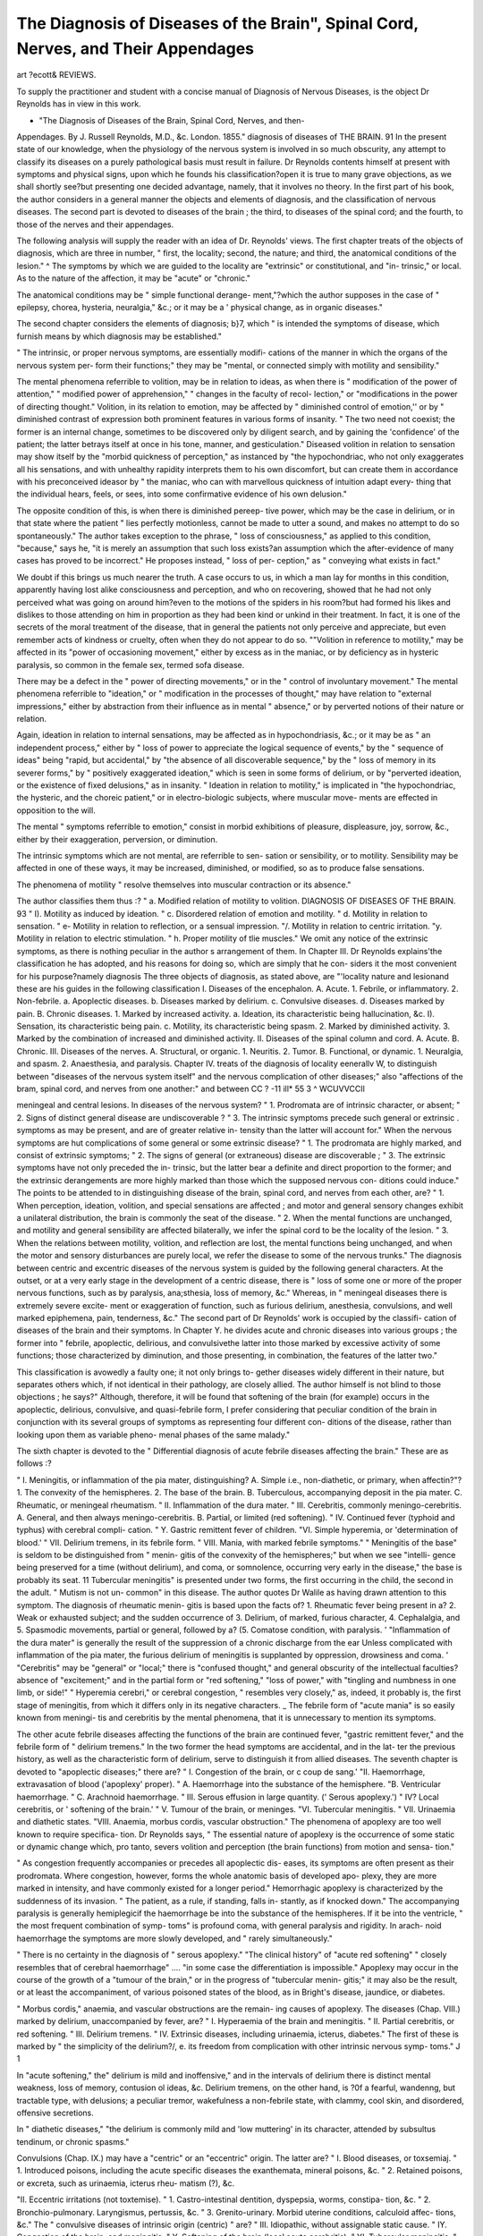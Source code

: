 The Diagnosis of Diseases of the Brain", Spinal Cord, Nerves, and Their Appendages
====================================================================================

art ?ecott&
REVIEWS.

To supply the practitioner and student with a concise manual of
Diagnosis of Nervous Diseases, is the object Dr Reynolds has in view
in this work.

* "The Diagnosis of Diseases of the Brain, Spinal Cord, Nerves, and then-
Appendages. By J. Russell Reynolds, M.D., &c. London. 1855."
diagnosis of diseases of THE BRAIN. 91
In the present state of our knowledge, when the physiology of the
nervous system is involved in so much obscurity, any attempt to
classify its diseases on a purely pathological basis must result in
failure. Dr Reynolds contents himself at present with symptoms
and physical signs, upon which he founds his classification?open it is
true to many grave objections, as we shall shortly see?but presenting
one decided advantage, namely, that it involves no theory.
In the first part of his book, the author considers in a general
manner the objects and elements of diagnosis, and the classification of
nervous diseases. The second part is devoted to diseases of the brain ;
the third, to diseases of the spinal cord; and the fourth, to those of
the nerves and their appendages.

The following analysis will supply the reader with an idea of Dr.
Reynolds' views.
The first chapter treats of the objects of diagnosis, which are three
in number, " first, the locality; second, the nature; and third, the
anatomical conditions of the lesion." ^ The symptoms by which we are
guided to the locality are "extrinsic" or constitutional, and "in-
trinsic," or local. As to the nature of the affection, it may be "acute"
or "chronic."

The anatomical conditions may be " simple functional derange-
ment,"?which the author supposes in the case of " epilepsy, chorea,
hysteria, neuralgia," &c.; or it may be a ' physical change, as in
organic diseases."

The second chapter considers the elements of diagnosis; b}7, which
" is intended the symptoms of disease, which furnish means by which
diagnosis may be established."

" The intrinsic, or proper nervous symptoms, are essentially modifi-
cations of the manner in which the organs of the nervous system per-
form their functions;" they may be "mental, or connected simply
with motility and sensibility."

The mental phenomena referrible to volition, may be in relation to
ideas, as when there is " modification of the power of attention,"
" modified power of apprehension," " changes in the faculty of recol-
lection," or "modifications in the power of directing thought."
Volition, in its relation to emotion, may be affected by " diminished
control of emotion,'' or by " diminished contrast of expression both
prominent features in various forms of insanity. " The two need not
coexist; the former is an internal change, sometimes to be discovered
only by diligent search, and by gaining the 'confidence' of the
patient; the latter betrays itself at once in his tone, manner, and
gesticulation." Diseased volition in relation to sensation may show
itself by the "morbid quickness of perception," as instanced by "the
hypochondriac, who not only exaggerates all his sensations, and with
unhealthy rapidity interprets them to his own discomfort, but can
create them in accordance with his preconceived ideasor by " the
maniac, who can with marvellous quickness of intuition adapt every-
thing that the individual hears, feels, or sees, into some confirmative
evidence of his own delusion."

The opposite condition of this, is when there is diminished pereep-
tive power, which may be the case in delirium, or in that state where
the patient " lies perfectly motionless, cannot be made to utter
a sound, and makes no attempt to do so spontaneously." The author
takes exception to the phrase, " loss of consciousness," as applied to
this condition, "because," says he, "it is merely an assumption that
such loss exists?an assumption which the after-evidence of many
cases has proved to be incorrect." He proposes instead, " loss of per-
ception," as " conveying what exists in fact."

We doubt if this brings us much nearer the truth. A case occurs
to us, in which a man lay for months in this condition, apparently
having lost alike consciousness and perception, and who on recovering,
showed that he had not only perceived what was going on around
him?even to the motions of the spiders in his room?but had formed
his likes and dislikes to those attending on him in proportion as
they had been kind or unkind in their treatment. In fact, it is one
of the secrets of the moral treatment of the disease, that in general
the patients not only perceive and appreciate, but even remember acts
of kindness or cruelty, often when they do not appear to do so.
""Volition in reference to motility," may be affected in its "power
of occasioning movement," either by excess as in the maniac, or by
deficiency as in hysteric paralysis, so common in the female sex,
termed sofa disease.

There may be a defect in the " power of directing movements," or
in the " control of involuntary movement." The mental phenomena
referrible to "ideation," or " modification in the processes of thought,"
may have relation to "external impressions," either by abstraction
from their influence as in mental " absence," or by perverted notions
of their nature or relation.

Again, ideation in relation to internal sensations, may be affected
as in hypochondriasis, &c.; or it may be as " an independent process,"
either by " loss of power to appreciate the logical sequence of events,"
by the " sequence of ideas" being "rapid, but accidental," by "the
absence of all discoverable sequence," by the " loss of memory in
its severer forms," by " positively exaggerated ideation," which is
seen in some forms of delirium, or by "perverted ideation, or the
existence of fixed delusions," as in insanity. " Ideation in relation to
motility," is implicated in "the hypochondriac, the hysteric, and the
choreic patient," or in electro-biologic subjects, where muscular move-
ments are effected in opposition to the will.

The mental " symptoms referrible to emotion," consist in morbid
exhibitions of pleasure, displeasure, joy, sorrow, &c., either by their
exaggeration, perversion, or diminution.

The intrinsic symptoms which are not mental, are referrible to sen-
sation or sensibility, or to motility. Sensibility may be affected in
one of these ways, it may be increased, diminished, or modified, so as
to produce false sensations.

The phenomena of motility " resolve themselves into muscular
contraction or its absence."

The author classifies them thus :?
" a. Modified relation of motility to volition.
DIAGNOSIS OF DISEASES OF THE BRAIN. 93
" I). Motility as induced by ideation.
" c. Disordered relation of emotion and motility.
" d. Motility in relation to sensation.
" e- Motility in relation to reflection, or a sensual impression.
"/. Motility in relation to centric irritation.
"y. Motility in relation to electric stimulation.
" h. Proper motility of tlie muscles."
We omit any notice of the extrinsic symptoms, as there is nothing
peculiar in the author s arrangement of them.
In Chapter III. Dr Reynolds explains'the classification he has
adopted, and his reasons for doing so, which are simply that he con-
siders it the most convenient for his purpose?namely diagnosis
The three objects of diagnosis, as stated above, are "'locality nature
and lesionand these are his guides in the following classification
I. Diseases of the encephalon.
A. Acute.
1. Febrile, or inflammatory.
2. Non-febrile.
a. Apoplectic diseases.
b. Diseases marked by delirium.
c. Convulsive diseases.
d. Diseases marked by pain.
B. Chronic diseases.
1. Marked by increased activity.
a. Ideation, its characteristic being hallucination, &c.
I). Sensation, its characteristic being pain.
c. Motility, its characteristic being spasm.
2. Marked by diminished activity.
3. Marked by the combination of increased and diminished
activity.
II. Diseases of the spinal column and cord.
A. Acute.
B. Chronic.
III. Diseases of the nerves.
A. Structural, or organic.
1. Neuritis.
2. Tumor.
B. Functional, or dynamic.
1. Neuralgia, and spasm.
2. Anaesthesia, and paralysis.
Chapter IV. treats of the diagnosis of locality eenerallv W,
to distinguish between "diseases of the nervous system itself" and
the nervous complication of other diseases;" also "affections of the
bram, spinal cord, and nerves from one another:" and between
CC ? -11 ill* 55 3 ^ WCUVVCCIl

meningeal and central lesions.
In diseases of the nervous system?
" 1. Prodromata are of intrinsic character, or absent;
" 2. Signs of distinct general disease are undiscoverable ?
" 3. The intrinsic symptoms precede such general or extrinsic
. symptoms as may be present, and are of greater relative in-
tensity than the latter will account for."
When the nervous symptoms are hut complications of some general
or some extrinsic disease?
" 1. The prodromata are highly marked, and consist of extrinsic
symptoms;
" 2. The signs of general (or extraneous) disease are discoverable ;
" 3. The extrinsic symptoms have not only preceded the in-
trinsic, but the latter bear a definite and direct proportion
to the former; and the extrinsic derangements are more
highly marked than those which the supposed nervous con-
ditions could induce."
The points to be attended to in distinguishing disease of the brain,
spinal cord, and nerves from each other, are?
" 1. When perception, ideation, volition, and special sensations
are affected ; and motor and general sensory changes exhibit
a unilateral distribution, the brain is commonly the seat of
the disease.
" 2. When the mental functions are unchanged, and motility
and general sensibility are affected bilaterally, we infer the
spinal cord to be the locality of the lesion.
" 3. When the relations between motility, volition, and reflection
are lost, the mental functions being unchanged, and when
the motor and sensory disturbances are purely local, we
refer the disease to some of the nervous trunks."
The diagnosis between centric and excentric diseases of the nervous
system is guided by the following general characters. At the outset,
or at a very early stage in the development of a centric disease, there
is " loss of some one or more of the proper nervous functions, such as
by paralysis, ana;sthesia, loss of memory, &c."
Whereas, in " meningeal diseases there is extremely severe excite-
ment or exaggeration of function, such as furious delirium, anesthesia,
convulsions, and well marked epiphemena, pain, tenderness, &c."
The second part of Dr Reynolds' work is occupied by the classifi-
cation of diseases of the brain and their symptoms. In Chapter Y. he
divides acute and chronic diseases into various groups ; the former into
" febrile, apoplectic, delirious, and convulsivethe latter into those
marked by excessive activity of some functions; those characterized
by diminution, and those presenting, in combination, the features of
the latter two."

This classification is avowedly a faulty one; it not only brings to-
gether diseases widely different in their nature, but separates others
which, if not identical in their pathology, are closely allied. The
author himself is not blind to those objections ; he says?" Although,
therefore, it will be found that softening of the brain (for example)
occurs in the apoplectic, delirious, convulsive, and quasi-febrile form, I
prefer considering that peculiar condition of the brain in conjunction
with its several groups of symptoms as representing four different con-
ditions of the disease, rather than looking upon them as variable pheno-
menal phases of the same malady."

The sixth chapter is devoted to the " Differential diagnosis of acute
febrile diseases affecting the brain."
These are as follows :?

" I. Meningitis, or inflammation of the pia mater, distinguishing?
A. Simple i.e., non-diathetic, or primary, when affectin?"?
1. The convexity of the hemispheres.
2. The base of the brain.
B. Tuberculous, accompanying deposit in the pia mater.
C. Rheumatic, or meningeal rheumatism.
" II. Inflammation of the dura mater.
" III. Cerebritis, commonly meningo-cerebritis.
A. General, and then always meningo-cerebritis.
B. Partial, or limited (red softening).
" IV. Continued fever (typhoid and typhus) with cerebral compli-
cation.
" Y. Gastric remittent fever of children.
"VI. Simple hyperemia, or 'determination of blood.'
" VII. Delirium tremens, in its febrile form.
" VIII. Mania, with marked febrile symptoms."
" Meningitis of the base" is seldom to be distinguished from " menin-
gitis of the convexity of the hemispheres;" but when we see "intelli-
gence being preserved for a time (without delirium), and coma, or
somnolence, occurring very early in the disease," the base is probably
its seat.
11 Tubercular meningitis" is presented under two forms, the first
occurring in the child, the second in the adult. " Mutism is not un-
common" in this disease. The author quotes Dr Walile as having
drawn attention to this symptom. The diagnosis of rheumatic menin-
gitis is based upon the facts of?
1. Rheumatic fever being present in a?
2. Weak or exhausted subject; and the sudden occurrence of
3. Delirium, of marked, furious character,
4. Cephalalgia, and
5. Spasmodic movements, partial or general, followed by a?
(5. Comatose condition, with paralysis. '
"Inflammation of the dura mater" is generally the result of the
suppression of a chronic discharge from the ear
Unless complicated with inflammation of the pia mater, the furious
delirium of meningitis is supplanted by oppression, drowsiness and
coma. '
"Cerebritis" may be "general" or "local;" there is "confused
thought," and general obscurity of the intellectual faculties?absence
of "excitement;" and in the partial form or "red softening," "loss
of power," with "tingling and numbness in one limb, or side!"
" Hyperemia cerebri," or cerebral congestion, " resembles very
closely," as, indeed, it probably is, the first stage of meningitis, from
which it differs only in its negative characters.
_ The febrile form of "acute mania" is so easily known from meningi-
tis and cerebritis by the mental phenomena, that it is unnecessary to
mention its symptoms.

The other acute febrile diseases affecting the functions of the brain
are continued fever, "gastric remittent fever," and the febrile form of
" delirium tremens."
In the two former the head symptoms are accidental, and in the lat-
ter the previous history, as well as the characteristic form of delirium,
serve to distinguish it from allied diseases.
The seventh chapter is devoted to "apoplectic diseases;" there
are?
" I. Congestion of the brain, or c coup de sang.'
"II. Haemorrhage, extravasation of blood ('apoplexy' proper).
" A. Haemorrhage into the substance of the hemisphere.
"B. Ventricular haemorrhage.
" C. Arachnoid haemorrhage.
" III. Serous effusion in large quantity. (' Serous apoplexy.')
" IV? Local cerebritis, or ' softening of the brain.'
" V. Tumour of the brain, or meninges.
"VI. Tubercular meningitis.
" VII. Urinaemia and diathetic states.
"VIII. Anaemia, morbus cordis, vascular obstruction."
The phenomena of apoplexy are too well known to require specifica-
tion. Dr Reynolds says, " The essential nature of apoplexy is the
occurrence of some static or dynamic change which, pro tanto, severs
volition and perception (the brain functions) from motion and sensa-
tion."

" As congestion frequently accompanies or precedes all apoplectic dis-
eases, its symptoms are often present as their prodromata. Where
congestion, however, forms the whole anatomic basis of developed apo-
plexy, they are more marked in intensity, and have commonly existed
for a longer period." Hemorrhagic apoplexy is characterized by the
suddenness of its invasion. " The patient, as a rule, if standing, falls in-
stantly, as if knocked down." The accompanying paralysis is generally
hemiplegicif the haemorrhage be into the substance of the hemispheres.
If it be into the ventricle, " the most frequent combination of symp-
toms" is profound coma, with general paralysis and rigidity. In arach-
noid haemorrhage the symptoms are more slowly developed, and " rarely
simultaneously."

" There is no certainty in the diagnosis of " serous apoplexy."
"The clinical history" of "acute red softening" " closely resembles
that of cerebral haemorrhage" .... "in some case the differentiation
is impossible." Apoplexy may occur in the course of the growth of
a "tumour of the brain," or in the progress of "tubercular menin-
gitis;" it may also be the result, or at least the accompaniment, of
various poisoned states of the blood, as in Bright's disease, jaundice, or
diabetes.

" Morbus cordis," anaemia, and vascular obstructions are the remain-
ing causes of apoplexy.
The diseases (Chap. VIII.) marked by delirium, unaccompanied by
fever, are?
" I. Hyperaemia of the brain and meningitis.
" II. Partial cerebritis, or red softening.
" III. Delirium tremens.
" IV. Extrinsic diseases, including urinaemia, icterus, diabetes."
The first of these is marked by " the simplicity of the delirium?/, e.
its freedom from complication with other intrinsic nervous symp-
toms." J 1

In "acute softening," the" delirium is mild and inoffensive," and in
the intervals of delirium there is distinct mental weakness, loss of
memory, contusion ol ideas, &c.
Delirium tremens, on the other hand, is ?0f a fearful, wandenng,
but tractable type, with delusions; a peculiar tremor, wakefulness
a non-febrile state, with clammy, cool skin, and disordered, offensive
secretions.

In " diathetic diseases," "the delirium is commonly mild and 'low
muttering' in its character, attended by subsultus tendinum, or chronic
spasms."

Convulsions (Chap. IX.) may have a "centric" or an "eccentric"
origin. The latter are?
" I. Blood diseases, or toxsemiaj.
" 1. Introduced poisons, including the acute specific diseases the
exanthemata, mineral poisons, &c.
" 2. Retained poisons, or excreta, such as urinaemia, icterus rheu-
matism (?), &c.

"II. Eccentric irritations (not toxtemise).
" 1. Castro-intestinal dentition, dyspepsia, worms, constipa-
tion, &c.
" 2. Bronchio-pulmonary. Laryngismus, pertussis, &c.
" 3. Grenito-urinary. Morbid uterine conditions, calculoid affec-
tions, &c."
The " convulsive diseases of intrinsic origin (centric) " are?
" III. Idiopathic, without assignable static cause.
" IY. Congestion of the brain, and meningitis.
" Y. Softening of the brain (local acute cerebritis).
" YI. Tubercular meningitis.
" VII. Tubercle and tumour of the brain.
" VIII. Cerebral haemorrhage.
" IX. Cerebral hypertrophy.
" X. Acute chorea.

Cephalalgia as an acute symptom may be of extrinsic or intrinsic
origin; under the former we have it, 1, i? the acute specific diseases 2
rheumatic cephalalgia; 3, sympathetic headache. Where of ir.tr,'Li!.
origin it maybe,1, congestive; 2, inflammatory; 3, connected with
organic diseases ; 4, neuralgic.

Of chronic diseases of the brain, the first, treated of in Chapter XII
are those " characterized by exalted activity." ''
" A. Excessive ideation.
" I. Hypochondriasis.
"II. Tarantism.
"B. Excessive sensation.
" III. Hemicrania, or hyperalgesia cerebri.
" IV. Hallucinations.
NO. I.?NEW SERIES. H
98 DIAGNOSIS OF DISEASES OF THE BRAIN.
" Y. Illusions (vertigo of sensation, &c.).
" C. Excessive motility.
" YI. Yertigo of motion (rotatory movements).
" YII. Co-ordinated spasm (muscular tic).
" YIII. Chorea.
" IX. Tremor (paralysis agitans)."

The diagnosis of hypochondriasis from melancholia, says the author,
" is based upon the hypochondriac's constant self-regard, and the
habitual reference of his delusions to the corporeal sphere."
"The predominance of motor disturbance" in hysteria "will gene-
rally serve to distinguish" it from hypochondriasis.
By " hallucinations," the author means those which are unconnected
with insanity; so that the subject of them, " although his phantasms
may have the appearance of reality, does not believe in their objective
existence."

A somewhat similar distinction should be drawn between the illu-
sions of the sane and insane. Muscse and tinnitus aurium are illusions
common to every one, and the result of a real impression on the
sensory nerve; but where the muscse, on the one hand, are firmly be-
lieved to be furies or devils, or the ringing in the ears, on the other, is
transformed into " voices," then the mind is insane.

The same thing holds good in reference to optical illusions, as
spectra; the sane mind can by experiment convince itself of their real
nature, whereas no process of reasoning will ever unseat the delusive
impressions of the insane.

" The most important chronic diseases of the brain, and nervous
system generally, present a combination of exaggerated activity in
some portions and diminished function in others."
Those so characterized are as follow :?

" I. Hysteria, and allied affections, catalepsy, &c.
" II. Epilepsy, 'le haut' and 'le petit mal.'
" III. Tumour of the meninges, cerebrum, and cerebellum.
" 1. Carcinomatous, ) ,. ,,
" 2. Tuberculous, / sometimes separable.
" 3. Aneurismal, fibroid, hydatid, &c., not separable.
" IY. Chronic meningitis.
" Y. Chronic softening.
" YI. Induration of the brain.
"1. In the adult (from epilepsy, lead poisoning, &c.)
" 2. In the child (hypertrophy of brain).
" YII. Chronic hydrocephalus.
" YIII. Urinsemia."
There is nothing pathognomonic in the symptoms of 'specific
tumours. The tuberculous and carcinomatous are inferred by the pre-
sence of the cachexia; the aneurismal by the existence of arterial dis-
ease elsewhere; while the other varieties may be guessed at from the
discovery of similar growths in other parts of the body.
As indications of the " special locality" of a tumour, the following
are valuable. " Pain is most commonly situated on the same side as
that in which the tumour exists." "Motor phenomena (both spas-
DIAGNOSIS OF DISEASES OF THE BRAIN. 99
modic and paralytic) are observed almost invariably on tlie opposite
side."

"Convulsions are most frequent in tumours of the cerebellum."
" Amaurosis, on the other hand, is most common in tumours of the
anterior cerebral lobes."

"The implication of the special senses generally (but not exclu-
sively) indicates a location near the base."
A suggestion of Romberg's, confirmed by one case observed by Dr.
Reynolds, will form a valuable means of diagnosis, if more extended
observation proves it to be trustworthy; namely, that when the tumour
is situated 011 the upper surface of the encephalon, a " forced expira-
tion increases the pain whereas when affecting the base, " this effect
is produced only by inspiration."
" Paraplegia rarely occurs from encephalic tumour, unless the cere-
bellum is its seat."

" When softening has observed a chronic course throughout, its
most difficult differentiation is from tumour and meningitis. The
three may, however, be distinguished in many cases by the following
characters.

"A. Tumour,?intense, locally limited, paroxysmal pain ; anaesthesia
of special senses; local paralyses; epileptoid convulsions without
paralyses ; unimpaired intelligence ; coma at close of life.
" B. Chronic meningitis,?pain, not very severe, not limited; mental
and emotional excitement; disorderly spasms and paralyses; with
frequent, but irregular accessions of fever.

" C. Chronic softening,?oppressive, not intense pain ; with gradual
failure of intelligence, motility, and sensibility. '
The nervous symptoms of urinsemia may resemble those of these
three affections, but then " the pain is rarely acute ; there is drowsi-
ness, or a peculiar coma and stertor, and the extrinsic symptoms fur-
nish the means by which a diagnosis may be established."
The third part of the book is devoted to diseases of the spinal
cord.

With regard to the special locality?the cervical, dorsal, or lumbar
regions may be affected.

When the lumbar or lower dorsal portions of the cord are the seats
of disease, the "lower limbs are alone implicated." "The bladder
and rectum are paralyzed." If the upper dorsal region be affected,
" respiration is impeded;" " unless the lesion extends above the second
dorsal vertebra, the upper limbs retain their function." "Affections
of the cord opposite the first dorsal, or the last two cervical vertebra:,
implicate the movements of the arms."

" If the disease extends no higher than the sixth cervical, the arms
retain their movements at the shouldersif above the sixth or fifth,
" and the phrenic nerve is implicated, the dyspnoea is most urgent."
" If the lesion exists higher than the fourth or third vertebra, death
is extremely rapid, owing to asphyxia from paralysis of the respiratory
muscles."

" The locality of disease may be discovered by the existence of
spontaneous pain, or tenderness, at a particular point of tlie vertebral column ; and the latter may be estimated by pressure, concussion of
the spinous processes, or the application of heat (by means of a sponge
or cloth wrung out of hot water)."

" Where motility is at first exclusively affected, the anterior and
antero-lateral columns are most probably diseased; and vice versa,
when sensibility is primarily deranged, the probability is, that the pos-
terior, or postero-lateral columns are principally affected."
" Acute diseases of the spinal cord and its meninges" are as fol-
lows :?

" I. Plethora spinalis, or congestion.
" II. Meningitis.
" III. Myelitis (acute softening).
" IY. Meningo-myelitis.
"V. Tetanus (idiopathic).
"VI. Hydrophobia.
" VII. Haemorrhage, meningeal and spinal.
" 1. Into the spinal cord.
" 2. Into the tuber annulare.
"VIII. Concussion of the cord."

Spinal meningitis is ushered in by " highly marked fever," and is
accompanied by " pain referred to the spine, at first slight, but rapidly
increasing in severity, and becoming almost intolerably violent." Tonic
spasm is the chief motorial symptom.

Myelitis, on the other hand, is denoted by "peripheral pain, or
anaesthesia, and paralysisit is " commonly hyper-acute, and termi-
nates in a few days ; but if this is not the case, sloughing of the inte-
guments occurs, and hastens the prostration of the patient to a final
issue."

Meningo-myelitis " is more common than either of its elements in
an isolated form."

The chronic diseases of the spinal cord are?
" I. Chronic myelitis (or softening). ?
" II. Chronic meningitis.
" III. Induration and hypertrophy.
"IV. Tumours.
" 1. Diathetic?e.g., tubercle, carcinoma.
"2. Non-diathetic?e-cj., hydatids.
"V. Idiopathic paraplegia (dynamic)."
In the fourth and last part of this work, Dr Reynolds considers the
'diseases of the nerves.
The diagnosis of the particular nerve affected " can be arrived at
only by a knowledge of the anatomical distribution," "and physiolo-
gical functions of each division."

The functions of a nerve may be modified by?
" I. Excessive activity.
"A. Of sensation or sensibility.
" B. Of motility.
" II. Diminished activity, or complete loss of function.
" A. Of sensation, or rather of impressibility.
" B. Of motility."

The special diseases of the nerves are thus arranged :?
" 1. Neuritis (inflammation of the nerve trunks).
" II. Tumours ; of two kinds.
" a. Painful subcutaneous tubercle.
" b. Neuroma (of various kinds).
" B. Inorganic or functional.
" III. Neuralgise, considering specially,?
" a. Facial. Neuralgia of the fifth nerve.
" b. Ischiatic. Sciatica.
" c. Dorso-intercostal.
" IY. Hypercineses, or spasms, considering specially,?
" a. Facial-spasmodic tic.
"b. Oculo-motor. Strabismus.
" c. Laryngeal. Laryngismus stridulus.
" Y. Anesthesia}, especially of the fifth nerve.
"VI. Acineses, or paralyses, and especially that of the facial
nerve (portio dura oi the seventh).
